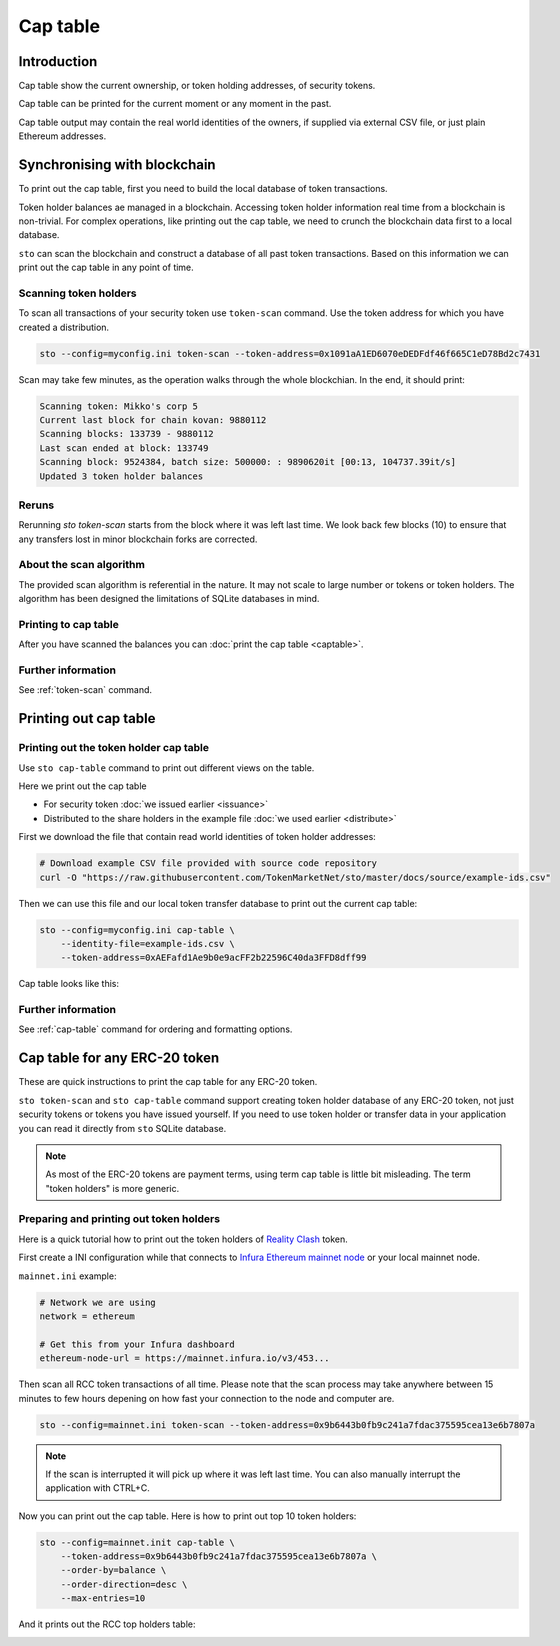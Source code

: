 =========
Cap table
=========

Introduction
============

Cap table show the current ownership, or token holding addresses, of security tokens.

Cap table can be printed for the current moment or any moment in the past.

Cap table output may contain the real world identities of the owners, if supplied via external CSV file, or just plain Ethereum addresses.

Synchronising with blockchain
=============================

To print out the cap table, first you need to build the local database of token transactions.

Token holder balances ae managed in a blockchain. Accessing token holder information real time from a blockchain is non-trivial. For complex operations, like printing out the cap table, we need to crunch the blockchain data first to a local database.

``sto`` can scan the blockchain and construct a database of all past token transactions. Based on this information we can print out the cap table in any point of time.

Scanning token holders
----------------------

To scan all transactions of your security token use ``token-scan`` command. Use the token address for which you have created a distribution.

.. code-block:: console

    sto --config=myconfig.ini token-scan --token-address=0x1091aA1ED6070eDEDFdf46f665C1eD78Bd2c7431

Scan may take few minutes, as the operation walks through the whole blockchian. In the end, it should print:

.. code-block:: text

    Scanning token: Mikko's corp 5
    Current last block for chain kovan: 9880112
    Scanning blocks: 133739 - 9880112
    Last scan ended at block: 133749
    Scanning block: 9524384, batch size: 500000: : 9890620it [00:13, 104737.39it/s]
    Updated 3 token holder balances

Reruns
------

Rerunning `sto token-scan` starts from the block where it was left last time. We look back few blocks (10) to ensure that any transfers lost in minor blockchain forks are corrected.

About the scan algorithm
------------------------

The provided scan algorithm is referential in the nature. It may not scale to large number or tokens or token holders. The algorithm has been designed the limitations of SQLite databases in mind.

Printing to cap table
---------------------

After you have scanned the balances you can :doc:`print the cap table <captable>`.

Further information
-------------------

See :ref:`token-scan` command.

Printing out cap table
======================

Printing out the token holder cap table
---------------------------------------

Use ``sto cap-table`` command to print out different views on the table.

Here we print out the cap table

* For security token :doc:`we issued earlier <issuance>`

* Distributed to the share holders in the example file :doc:`we used earlier <distribute>`

First we download the file that contain read world identities of token holder addresses:

.. code-block:: shell

    # Download example CSV file provided with source code repository
    curl -O "https://raw.githubusercontent.com/TokenMarketNet/sto/master/docs/source/example-ids.csv"

Then we can use this file and our local token transfer database to print out the current cap table:

.. code-block:: shell

    sto --config=myconfig.ini cap-table \
        --identity-file=example-ids.csv \
        --token-address=0xAEFafd1Ae9b0e9acFF2b22596C40da3FFD8dff99

Cap table looks like this:

.. image:: screenshots/captable.png
    :width: 500 px

Further information
-------------------

See :ref:`cap-table` command for ordering and formatting options.

Cap table for any ERC-20 token
==============================

These are quick instructions to print the cap table for any ERC-20 token.

``sto token-scan`` and ``sto cap-table`` command support creating token holder database of any ERC-20 token, not just security tokens or tokens you have issued yourself. If you need to use token holder or transfer data in your application you can read it directly from ``sto`` SQLite database.

.. note::

   As most of the ERC-20 tokens are payment terms, using term cap table is little bit misleading.
   The term "token holders" is more generic.

Preparing and printing out token holders
----------------------------------------

Here is a quick tutorial how to print out the token holders of `Reality Clash <https://realityclash.com>`_ token.

First create a INI configuration while that connects to `Infura Ethereum mainnet node <http://infura.io/>`_ or your local mainnet node.

``mainnet.ini`` example:

.. code-block:: ini

    # Network we are using
    network = ethereum

    # Get this from your Infura dashboard
    ethereum-node-url = https://mainnet.infura.io/v3/453...

Then scan all RCC token transactions of all time. Please note that the scan process may take anywhere between 15 minutes to few hours depening on how fast your connection to the node and computer are.

.. code-block:: shell

    sto --config=mainnet.ini token-scan --token-address=0x9b6443b0fb9c241a7fdac375595cea13e6b7807a

.. image:: screenshots/scan-reality-clash.png
    :width: 500 px

.. note::

    If the scan is interrupted it will pick up where it was left last time. You can also manually interrupt the application with CTRL+C.

Now you can print out the cap table. Here is how to print out top 10 token holders:

.. code-block:: shell

    sto --config=mainnet.init cap-table \
        --token-address=0x9b6443b0fb9c241a7fdac375595cea13e6b7807a \
        --order-by=balance \
        --order-direction=desc \
        --max-entries=10

And it prints out the RCC top holders table:

.. image:: screenshots/rcc-captable.png
    :width: 500 px





